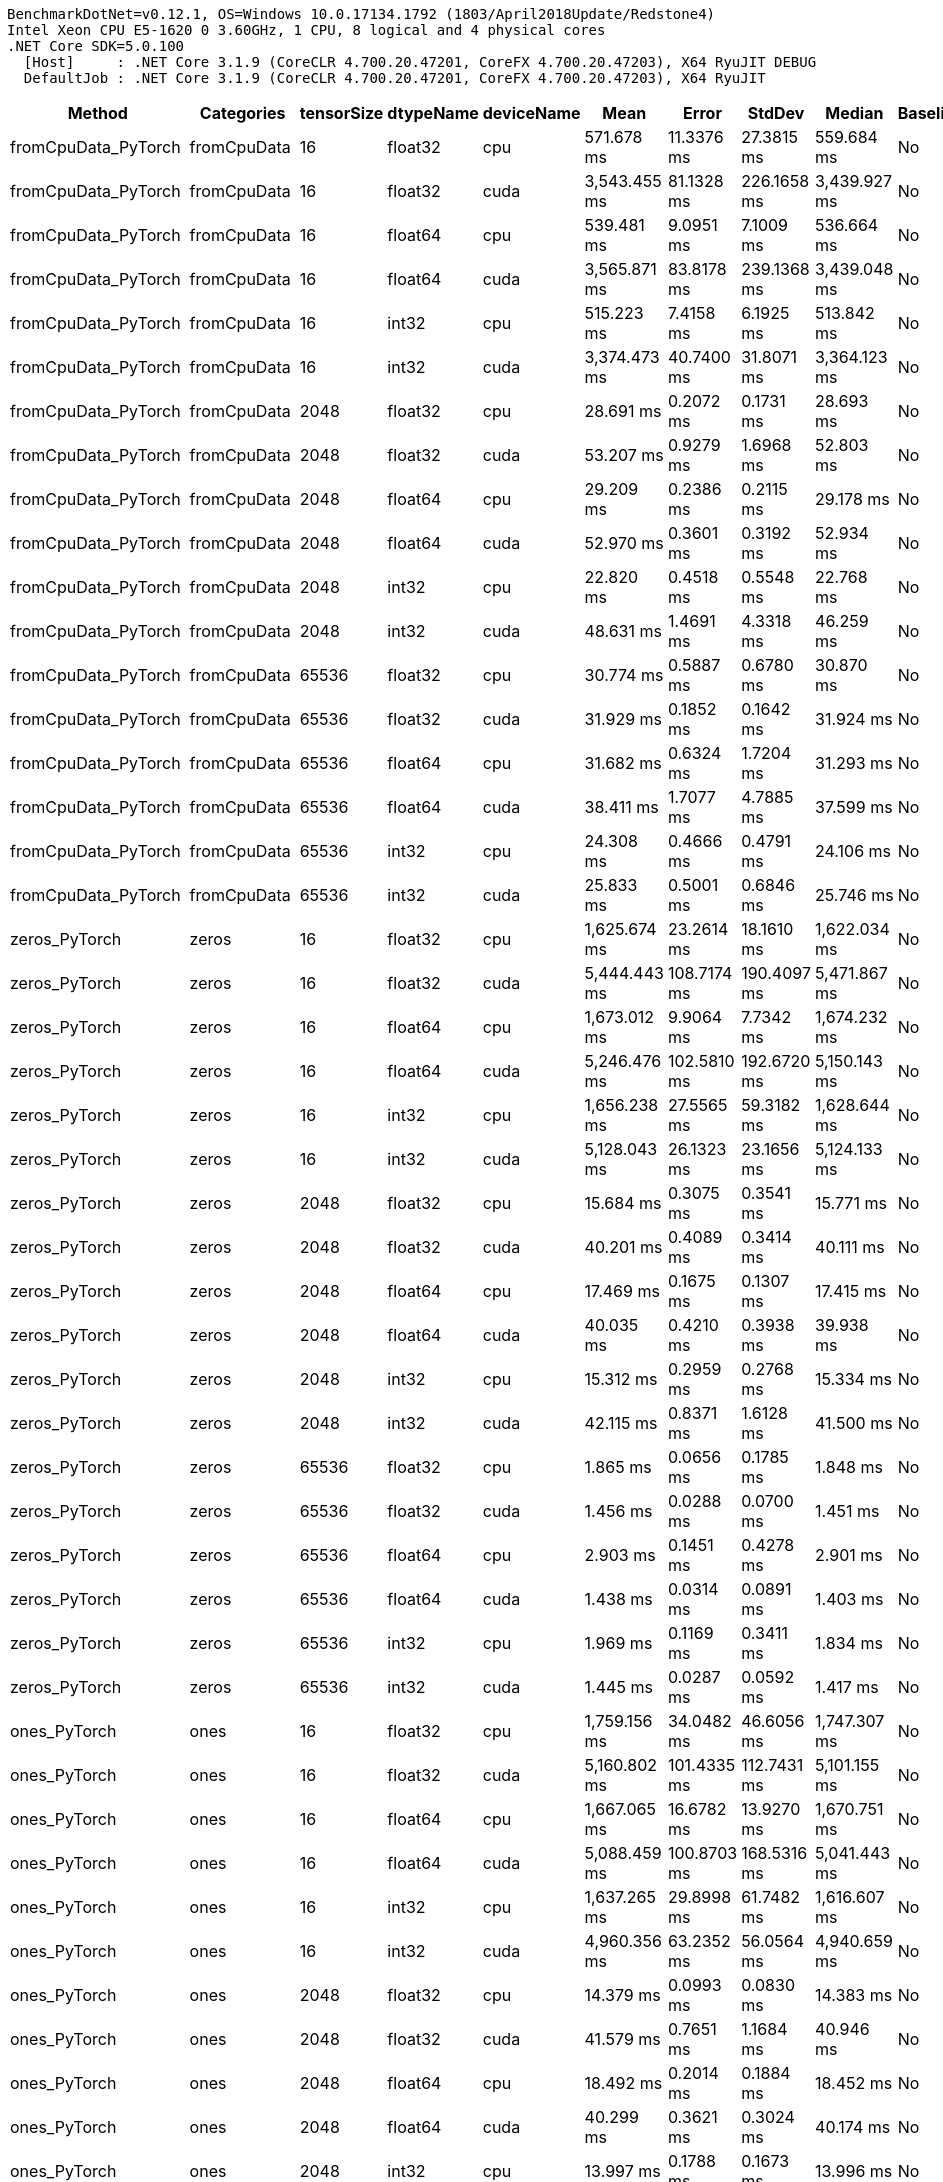 ....
BenchmarkDotNet=v0.12.1, OS=Windows 10.0.17134.1792 (1803/April2018Update/Redstone4)
Intel Xeon CPU E5-1620 0 3.60GHz, 1 CPU, 8 logical and 4 physical cores
.NET Core SDK=5.0.100
  [Host]     : .NET Core 3.1.9 (CoreCLR 4.700.20.47201, CoreFX 4.700.20.47203), X64 RyuJIT DEBUG
  DefaultJob : .NET Core 3.1.9 (CoreCLR 4.700.20.47201, CoreFX 4.700.20.47203), X64 RyuJIT

....
[options="header"]
|===
|                Method|    Categories|  tensorSize|  dtypeName|  deviceName|          Mean|        Error|       StdDev|        Median|  Baseline
|   fromCpuData_PyTorch|   fromCpuData|          16|    float32|         cpu|    571.678 ms|   11.3376 ms|   27.3815 ms|    559.684 ms|        No
|   fromCpuData_PyTorch|   fromCpuData|          16|    float32|        cuda|  3,543.455 ms|   81.1328 ms|  226.1658 ms|  3,439.927 ms|        No
|   fromCpuData_PyTorch|   fromCpuData|          16|    float64|         cpu|    539.481 ms|    9.0951 ms|    7.1009 ms|    536.664 ms|        No
|   fromCpuData_PyTorch|   fromCpuData|          16|    float64|        cuda|  3,565.871 ms|   83.8178 ms|  239.1368 ms|  3,439.048 ms|        No
|   fromCpuData_PyTorch|   fromCpuData|          16|      int32|         cpu|    515.223 ms|    7.4158 ms|    6.1925 ms|    513.842 ms|        No
|   fromCpuData_PyTorch|   fromCpuData|          16|      int32|        cuda|  3,374.473 ms|   40.7400 ms|   31.8071 ms|  3,364.123 ms|        No
|   fromCpuData_PyTorch|   fromCpuData|        2048|    float32|         cpu|     28.691 ms|    0.2072 ms|    0.1731 ms|     28.693 ms|        No
|   fromCpuData_PyTorch|   fromCpuData|        2048|    float32|        cuda|     53.207 ms|    0.9279 ms|    1.6968 ms|     52.803 ms|        No
|   fromCpuData_PyTorch|   fromCpuData|        2048|    float64|         cpu|     29.209 ms|    0.2386 ms|    0.2115 ms|     29.178 ms|        No
|   fromCpuData_PyTorch|   fromCpuData|        2048|    float64|        cuda|     52.970 ms|    0.3601 ms|    0.3192 ms|     52.934 ms|        No
|   fromCpuData_PyTorch|   fromCpuData|        2048|      int32|         cpu|     22.820 ms|    0.4518 ms|    0.5548 ms|     22.768 ms|        No
|   fromCpuData_PyTorch|   fromCpuData|        2048|      int32|        cuda|     48.631 ms|    1.4691 ms|    4.3318 ms|     46.259 ms|        No
|   fromCpuData_PyTorch|   fromCpuData|       65536|    float32|         cpu|     30.774 ms|    0.5887 ms|    0.6780 ms|     30.870 ms|        No
|   fromCpuData_PyTorch|   fromCpuData|       65536|    float32|        cuda|     31.929 ms|    0.1852 ms|    0.1642 ms|     31.924 ms|        No
|   fromCpuData_PyTorch|   fromCpuData|       65536|    float64|         cpu|     31.682 ms|    0.6324 ms|    1.7204 ms|     31.293 ms|        No
|   fromCpuData_PyTorch|   fromCpuData|       65536|    float64|        cuda|     38.411 ms|    1.7077 ms|    4.7885 ms|     37.599 ms|        No
|   fromCpuData_PyTorch|   fromCpuData|       65536|      int32|         cpu|     24.308 ms|    0.4666 ms|    0.4791 ms|     24.106 ms|        No
|   fromCpuData_PyTorch|   fromCpuData|       65536|      int32|        cuda|     25.833 ms|    0.5001 ms|    0.6846 ms|     25.746 ms|        No
|         zeros_PyTorch|         zeros|          16|    float32|         cpu|  1,625.674 ms|   23.2614 ms|   18.1610 ms|  1,622.034 ms|        No
|         zeros_PyTorch|         zeros|          16|    float32|        cuda|  5,444.443 ms|  108.7174 ms|  190.4097 ms|  5,471.867 ms|        No
|         zeros_PyTorch|         zeros|          16|    float64|         cpu|  1,673.012 ms|    9.9064 ms|    7.7342 ms|  1,674.232 ms|        No
|         zeros_PyTorch|         zeros|          16|    float64|        cuda|  5,246.476 ms|  102.5810 ms|  192.6720 ms|  5,150.143 ms|        No
|         zeros_PyTorch|         zeros|          16|      int32|         cpu|  1,656.238 ms|   27.5565 ms|   59.3182 ms|  1,628.644 ms|        No
|         zeros_PyTorch|         zeros|          16|      int32|        cuda|  5,128.043 ms|   26.1323 ms|   23.1656 ms|  5,124.133 ms|        No
|         zeros_PyTorch|         zeros|        2048|    float32|         cpu|     15.684 ms|    0.3075 ms|    0.3541 ms|     15.771 ms|        No
|         zeros_PyTorch|         zeros|        2048|    float32|        cuda|     40.201 ms|    0.4089 ms|    0.3414 ms|     40.111 ms|        No
|         zeros_PyTorch|         zeros|        2048|    float64|         cpu|     17.469 ms|    0.1675 ms|    0.1307 ms|     17.415 ms|        No
|         zeros_PyTorch|         zeros|        2048|    float64|        cuda|     40.035 ms|    0.4210 ms|    0.3938 ms|     39.938 ms|        No
|         zeros_PyTorch|         zeros|        2048|      int32|         cpu|     15.312 ms|    0.2959 ms|    0.2768 ms|     15.334 ms|        No
|         zeros_PyTorch|         zeros|        2048|      int32|        cuda|     42.115 ms|    0.8371 ms|    1.6128 ms|     41.500 ms|        No
|         zeros_PyTorch|         zeros|       65536|    float32|         cpu|      1.865 ms|    0.0656 ms|    0.1785 ms|      1.848 ms|        No
|         zeros_PyTorch|         zeros|       65536|    float32|        cuda|      1.456 ms|    0.0288 ms|    0.0700 ms|      1.451 ms|        No
|         zeros_PyTorch|         zeros|       65536|    float64|         cpu|      2.903 ms|    0.1451 ms|    0.4278 ms|      2.901 ms|        No
|         zeros_PyTorch|         zeros|       65536|    float64|        cuda|      1.438 ms|    0.0314 ms|    0.0891 ms|      1.403 ms|        No
|         zeros_PyTorch|         zeros|       65536|      int32|         cpu|      1.969 ms|    0.1169 ms|    0.3411 ms|      1.834 ms|        No
|         zeros_PyTorch|         zeros|       65536|      int32|        cuda|      1.445 ms|    0.0287 ms|    0.0592 ms|      1.417 ms|        No
|          ones_PyTorch|          ones|          16|    float32|         cpu|  1,759.156 ms|   34.0482 ms|   46.6056 ms|  1,747.307 ms|        No
|          ones_PyTorch|          ones|          16|    float32|        cuda|  5,160.802 ms|  101.4335 ms|  112.7431 ms|  5,101.155 ms|        No
|          ones_PyTorch|          ones|          16|    float64|         cpu|  1,667.065 ms|   16.6782 ms|   13.9270 ms|  1,670.751 ms|        No
|          ones_PyTorch|          ones|          16|    float64|        cuda|  5,088.459 ms|  100.8703 ms|  168.5316 ms|  5,041.443 ms|        No
|          ones_PyTorch|          ones|          16|      int32|         cpu|  1,637.265 ms|   29.8998 ms|   61.7482 ms|  1,616.607 ms|        No
|          ones_PyTorch|          ones|          16|      int32|        cuda|  4,960.356 ms|   63.2352 ms|   56.0564 ms|  4,940.659 ms|        No
|          ones_PyTorch|          ones|        2048|    float32|         cpu|     14.379 ms|    0.0993 ms|    0.0830 ms|     14.383 ms|        No
|          ones_PyTorch|          ones|        2048|    float32|        cuda|     41.579 ms|    0.7651 ms|    1.1684 ms|     40.946 ms|        No
|          ones_PyTorch|          ones|        2048|    float64|         cpu|     18.492 ms|    0.2014 ms|    0.1884 ms|     18.452 ms|        No
|          ones_PyTorch|          ones|        2048|    float64|        cuda|     40.299 ms|    0.3621 ms|    0.3024 ms|     40.174 ms|        No
|          ones_PyTorch|          ones|        2048|      int32|         cpu|     13.997 ms|    0.1788 ms|    0.1673 ms|     13.996 ms|        No
|          ones_PyTorch|          ones|        2048|      int32|        cuda|     39.841 ms|    0.3026 ms|    0.2831 ms|     39.829 ms|        No
|          ones_PyTorch|          ones|       65536|    float32|         cpu|      1.948 ms|    0.1004 ms|    0.2945 ms|      1.902 ms|        No
|          ones_PyTorch|          ones|       65536|    float32|        cuda|      1.381 ms|    0.0276 ms|    0.0469 ms|      1.373 ms|        No
|          ones_PyTorch|          ones|       65536|    float64|         cpu|      3.005 ms|    0.1630 ms|    0.4807 ms|      2.922 ms|        No
|          ones_PyTorch|          ones|       65536|    float64|        cuda|      1.431 ms|    0.0283 ms|    0.0726 ms|      1.409 ms|        No
|          ones_PyTorch|          ones|       65536|      int32|         cpu|      1.941 ms|    0.1229 ms|    0.3625 ms|      1.790 ms|        No
|          ones_PyTorch|          ones|       65536|      int32|        cuda|      1.629 ms|    0.1073 ms|    0.2937 ms|      1.540 ms|        No
|          rand_PyTorch|          rand|          16|    float32|         cpu|  1,863.168 ms|   36.4775 ms|   39.0305 ms|  1,846.451 ms|        No
|          rand_PyTorch|          rand|          16|    float32|        cuda|  5,611.120 ms|  111.7481 ms|  228.2718 ms|  5,479.640 ms|        No
|          rand_PyTorch|          rand|          16|    float64|         cpu|  1,932.232 ms|   36.2959 ms|   79.6703 ms|  1,895.353 ms|        No
|          rand_PyTorch|          rand|          16|    float64|        cuda|  5,458.074 ms|   91.3736 ms|   81.0003 ms|  5,421.493 ms|        No
|          rand_PyTorch|          rand|          16|      int32|         cpu|            NA|           NA|           NA|            NA|        No
|          rand_PyTorch|          rand|          16|      int32|        cuda|            NA|           NA|           NA|            NA|        No
|          rand_PyTorch|          rand|        2048|    float32|         cpu|     32.326 ms|    0.3295 ms|    0.3083 ms|     32.331 ms|        No
|          rand_PyTorch|          rand|        2048|    float32|        cuda|     45.191 ms|    0.5246 ms|    0.4908 ms|     45.281 ms|        No
|          rand_PyTorch|          rand|        2048|    float64|         cpu|     54.768 ms|    0.4542 ms|    0.4026 ms|     54.706 ms|        No
|          rand_PyTorch|          rand|        2048|    float64|        cuda|     42.639 ms|    0.4408 ms|    0.3681 ms|     42.675 ms|        No
|          rand_PyTorch|          rand|        2048|      int32|         cpu|            NA|           NA|           NA|            NA|        No
|          rand_PyTorch|          rand|        2048|      int32|        cuda|            NA|           NA|           NA|            NA|        No
|          rand_PyTorch|          rand|       65536|    float32|         cpu|     18.098 ms|    0.2173 ms|    0.1814 ms|     18.033 ms|        No
|          rand_PyTorch|          rand|       65536|    float32|        cuda|      1.524 ms|    0.0299 ms|    0.0531 ms|      1.518 ms|        No
|          rand_PyTorch|          rand|       65536|    float64|         cpu|     38.619 ms|    0.3554 ms|    0.3325 ms|     38.561 ms|        No
|          rand_PyTorch|          rand|       65536|    float64|        cuda|      1.493 ms|    0.0322 ms|    0.0893 ms|      1.456 ms|        No
|          rand_PyTorch|          rand|       65536|      int32|         cpu|            NA|           NA|           NA|            NA|        No
|          rand_PyTorch|          rand|       65536|      int32|        cuda|            NA|           NA|           NA|            NA|        No
|      addition_PyTorch|      addition|          16|    float32|         cpu|    752.033 ms|    8.6224 ms|    7.6435 ms|    749.558 ms|        No
|      addition_PyTorch|      addition|          16|    float32|        cuda|  3,475.346 ms|   69.3356 ms|  163.4321 ms|  3,384.150 ms|        No
|      addition_PyTorch|      addition|          16|    float64|         cpu|    756.525 ms|   13.1381 ms|   12.2894 ms|    756.258 ms|        No
|      addition_PyTorch|      addition|          16|    float64|        cuda|  3,187.260 ms|   59.9724 ms|   80.0615 ms|  3,158.429 ms|        No
|      addition_PyTorch|      addition|          16|      int32|         cpu|    725.616 ms|   12.2668 ms|   10.8742 ms|    720.536 ms|        No
|      addition_PyTorch|      addition|          16|      int32|        cuda|  3,065.813 ms|   54.4418 ms|   68.8514 ms|  3,046.924 ms|        No
|      addition_PyTorch|      addition|        2048|    float32|         cpu|      9.018 ms|    0.1395 ms|    0.1236 ms|      9.020 ms|        No
|      addition_PyTorch|      addition|        2048|    float32|        cuda|     27.354 ms|    0.5721 ms|    1.6868 ms|     26.358 ms|        No
|      addition_PyTorch|      addition|        2048|    float64|         cpu|     13.120 ms|    0.2615 ms|    0.3400 ms|     13.002 ms|        No
|      addition_PyTorch|      addition|        2048|    float64|        cuda|     26.886 ms|    0.6038 ms|    1.7707 ms|     25.807 ms|        No
|      addition_PyTorch|      addition|        2048|      int32|         cpu|      8.764 ms|    0.1589 ms|    0.1486 ms|      8.717 ms|        No
|      addition_PyTorch|      addition|        2048|      int32|        cuda|     26.662 ms|    0.3263 ms|    0.2892 ms|     26.611 ms|        No
|      addition_PyTorch|      addition|       65536|    float32|         cpu|      7.374 ms|    0.3360 ms|    0.9367 ms|      7.243 ms|        No
|      addition_PyTorch|      addition|       65536|    float32|        cuda|      5.183 ms|    0.1027 ms|    0.2120 ms|      5.143 ms|        No
|      addition_PyTorch|      addition|       65536|    float64|         cpu|     11.587 ms|    0.7726 ms|    2.2781 ms|     11.308 ms|        No
|      addition_PyTorch|      addition|       65536|    float64|        cuda|      5.369 ms|    0.0935 ms|    0.1113 ms|      5.398 ms|        No
|      addition_PyTorch|      addition|       65536|      int32|         cpu|      6.324 ms|    0.2795 ms|    0.7652 ms|      6.352 ms|        No
|      addition_PyTorch|      addition|       65536|      int32|        cuda|      4.748 ms|    0.1391 ms|    0.3992 ms|      4.665 ms|        No
|    addInPlace_PyTorch|    addInPlace|          16|    float32|         cpu|    400.534 ms|    7.6889 ms|    7.1922 ms|    402.091 ms|        No
|    addInPlace_PyTorch|    addInPlace|          16|    float32|        cuda|  1,769.587 ms|   16.7520 ms|   13.0789 ms|  1,771.781 ms|        No
|    addInPlace_PyTorch|    addInPlace|          16|    float64|         cpu|    391.911 ms|    7.7313 ms|    9.7776 ms|    393.091 ms|        No
|    addInPlace_PyTorch|    addInPlace|          16|    float64|        cuda|  1,797.193 ms|   28.6535 ms|   41.0941 ms|  1,784.400 ms|        No
|    addInPlace_PyTorch|    addInPlace|          16|      int32|         cpu|    392.252 ms|    5.6946 ms|    5.3268 ms|    390.190 ms|        No
|    addInPlace_PyTorch|    addInPlace|          16|      int32|        cuda|  1,699.130 ms|    7.2642 ms|    6.0659 ms|  1,700.103 ms|        No
|    addInPlace_PyTorch|    addInPlace|        2048|    float32|         cpu|      5.476 ms|    0.0831 ms|    0.0649 ms|      5.474 ms|        No
|    addInPlace_PyTorch|    addInPlace|        2048|    float32|        cuda|     14.096 ms|    0.2463 ms|    0.3452 ms|     14.009 ms|        No
|    addInPlace_PyTorch|    addInPlace|        2048|    float64|         cpu|      7.765 ms|    0.1428 ms|    0.1192 ms|      7.699 ms|        No
|    addInPlace_PyTorch|    addInPlace|        2048|    float64|        cuda|     14.109 ms|    0.2721 ms|    0.3133 ms|     14.021 ms|        No
|    addInPlace_PyTorch|    addInPlace|        2048|      int32|         cpu|      5.574 ms|    0.0439 ms|    0.0389 ms|      5.576 ms|        No
|    addInPlace_PyTorch|    addInPlace|        2048|      int32|        cuda|     14.179 ms|    0.1742 ms|    0.1455 ms|     14.211 ms|        No
|    addInPlace_PyTorch|    addInPlace|       65536|    float32|         cpu|      6.773 ms|    0.2853 ms|    0.7952 ms|      6.858 ms|        No
|    addInPlace_PyTorch|    addInPlace|       65536|    float32|        cuda|      4.777 ms|    0.0952 ms|    0.1096 ms|      4.751 ms|        No
|    addInPlace_PyTorch|    addInPlace|       65536|    float64|         cpu|     10.941 ms|    1.0279 ms|    3.0308 ms|     10.069 ms|        No
|    addInPlace_PyTorch|    addInPlace|       65536|    float64|        cuda|      5.256 ms|    0.1343 ms|    0.3876 ms|      5.173 ms|        No
|    addInPlace_PyTorch|    addInPlace|       65536|      int32|         cpu|      5.918 ms|    0.3437 ms|    0.9917 ms|      5.838 ms|        No
|    addInPlace_PyTorch|    addInPlace|       65536|      int32|        cuda|      4.083 ms|    0.0810 ms|    0.2148 ms|      4.057 ms|        No
|  addWithAlpha_PyTorch|  addWithAlpha|          16|    float32|         cpu|    894.508 ms|    5.8864 ms|    4.5957 ms|    894.382 ms|        No
|  addWithAlpha_PyTorch|  addWithAlpha|          16|    float32|        cuda|  3,633.926 ms|   72.4078 ms|  167.8161 ms|  3,543.796 ms|        No
|  addWithAlpha_PyTorch|  addWithAlpha|          16|    float64|         cpu|    898.569 ms|    9.7322 ms|    8.1268 ms|    895.369 ms|        No
|  addWithAlpha_PyTorch|  addWithAlpha|          16|    float64|        cuda|  3,708.176 ms|   73.5549 ms|  185.8827 ms|  3,621.127 ms|        No
|  addWithAlpha_PyTorch|  addWithAlpha|          16|      int32|         cpu|    882.989 ms|    8.9670 ms|    8.3878 ms|    879.186 ms|        No
|  addWithAlpha_PyTorch|  addWithAlpha|          16|      int32|        cuda|  3,662.167 ms|   44.9228 ms|   39.8229 ms|  3,664.993 ms|        No
|  addWithAlpha_PyTorch|  addWithAlpha|        2048|    float32|         cpu|     10.035 ms|    0.1869 ms|    0.1657 ms|     10.000 ms|        No
|  addWithAlpha_PyTorch|  addWithAlpha|        2048|    float32|        cuda|     28.605 ms|    0.2865 ms|    0.2540 ms|     28.584 ms|        No
|  addWithAlpha_PyTorch|  addWithAlpha|        2048|    float64|         cpu|     14.663 ms|    0.2902 ms|    0.3773 ms|     14.589 ms|        No
|  addWithAlpha_PyTorch|  addWithAlpha|        2048|    float64|        cuda|     27.538 ms|    0.1947 ms|    0.2599 ms|     27.578 ms|        No
|  addWithAlpha_PyTorch|  addWithAlpha|        2048|      int32|         cpu|      9.918 ms|    0.1063 ms|    0.0888 ms|      9.889 ms|        No
|  addWithAlpha_PyTorch|  addWithAlpha|        2048|      int32|        cuda|     28.755 ms|    0.2767 ms|    0.2453 ms|     28.711 ms|        No
|  addWithAlpha_PyTorch|  addWithAlpha|       65536|    float32|         cpu|      7.273 ms|    0.2892 ms|    0.8063 ms|      7.280 ms|        No
|  addWithAlpha_PyTorch|  addWithAlpha|       65536|    float32|        cuda|      5.296 ms|    0.1055 ms|    0.1791 ms|      5.279 ms|        No
|  addWithAlpha_PyTorch|  addWithAlpha|       65536|    float64|         cpu|      9.959 ms|    0.6881 ms|    1.9741 ms|      9.991 ms|        No
|  addWithAlpha_PyTorch|  addWithAlpha|       65536|    float64|        cuda|      5.358 ms|    0.1053 ms|    0.2150 ms|      5.323 ms|        No
|  addWithAlpha_PyTorch|  addWithAlpha|       65536|      int32|         cpu|      6.666 ms|    0.3668 ms|    1.0346 ms|      6.506 ms|        No
|  addWithAlpha_PyTorch|  addWithAlpha|       65536|      int32|        cuda|      4.523 ms|    0.0885 ms|    0.2525 ms|      4.456 ms|        No
|     addScalar_PyTorch|     addScalar|          16|    float32|         cpu|  1,854.358 ms|   12.7131 ms|   10.6160 ms|  1,855.551 ms|        No
|     addScalar_PyTorch|     addScalar|          16|    float32|        cuda|  4,497.393 ms|   86.9751 ms|  163.3603 ms|  4,457.642 ms|        No
|     addScalar_PyTorch|     addScalar|          16|    float64|         cpu|  1,919.736 ms|   37.3452 ms|   52.3527 ms|  1,890.299 ms|        No
|     addScalar_PyTorch|     addScalar|          16|    float64|        cuda|  4,454.107 ms|   88.1988 ms|   94.3717 ms|  4,462.920 ms|        No
|     addScalar_PyTorch|     addScalar|          16|      int32|         cpu|  1,924.858 ms|   38.3579 ms|   35.8800 ms|  1,916.804 ms|        No
|     addScalar_PyTorch|     addScalar|          16|      int32|        cuda|  4,234.582 ms|   78.2978 ms|   83.7778 ms|  4,204.158 ms|        No
|     addScalar_PyTorch|     addScalar|        2048|    float32|         cpu|     18.184 ms|    0.3517 ms|    0.3455 ms|     18.142 ms|        No
|     addScalar_PyTorch|     addScalar|        2048|    float32|        cuda|     34.946 ms|    0.2311 ms|    0.1805 ms|     34.985 ms|        No
|     addScalar_PyTorch|     addScalar|        2048|    float64|         cpu|     24.175 ms|    0.4669 ms|    0.4795 ms|     24.146 ms|        No
|     addScalar_PyTorch|     addScalar|        2048|    float64|        cuda|     34.346 ms|    0.3846 ms|    0.6320 ms|     34.180 ms|        No
|     addScalar_PyTorch|     addScalar|        2048|      int32|         cpu|     18.743 ms|    0.3447 ms|    0.3224 ms|     18.726 ms|        No
|     addScalar_PyTorch|     addScalar|        2048|      int32|        cuda|     36.565 ms|    0.7272 ms|    1.3836 ms|     35.766 ms|        No
|     addScalar_PyTorch|     addScalar|       65536|    float32|         cpu|      7.975 ms|    0.3314 ms|    0.9073 ms|      7.929 ms|        No
|     addScalar_PyTorch|     addScalar|       65536|    float32|        cuda|      5.469 ms|    0.1073 ms|    0.1879 ms|      5.440 ms|        No
|     addScalar_PyTorch|     addScalar|       65536|    float64|         cpu|     11.371 ms|    0.9124 ms|    2.6901 ms|     10.863 ms|        No
|     addScalar_PyTorch|     addScalar|       65536|    float64|        cuda|      5.842 ms|    0.1118 ms|    0.2906 ms|      5.776 ms|        No
|     addScalar_PyTorch|     addScalar|       65536|      int32|         cpu|      7.670 ms|    0.5254 ms|    1.5490 ms|      7.342 ms|        No
|     addScalar_PyTorch|     addScalar|       65536|      int32|        cuda|      5.660 ms|    0.3589 ms|    1.0005 ms|      5.411 ms|        No
|===

[WARNING]
.Benchmarks with issues
====
* BasicTensorOps.rand_PyTorch: DefaultJob [tensorSize=16, dtypeName=int32, deviceName=cpu]
* BasicTensorOps.rand_PyTorch: DefaultJob [tensorSize=16, dtypeName=int32, deviceName=cuda]
* BasicTensorOps.rand_PyTorch: DefaultJob [tensorSize=2048, dtypeName=int32, deviceName=cpu]
* BasicTensorOps.rand_PyTorch: DefaultJob [tensorSize=2048, dtypeName=int32, deviceName=cuda]
* BasicTensorOps.rand_PyTorch: DefaultJob [tensorSize=65536, dtypeName=int32, deviceName=cpu]
* BasicTensorOps.rand_PyTorch: DefaultJob [tensorSize=65536, dtypeName=int32, deviceName=cuda]
====
